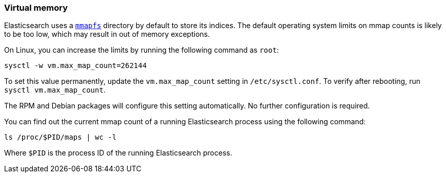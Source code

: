 [[vm-max-map-count]]
=== Virtual memory

Elasticsearch uses a <<mmapfs,`mmapfs`>> directory by
default to store its indices. The default operating system limits on mmap
counts is likely to be too low, which may result in out of memory exceptions.

On Linux, you can increase the limits by running the following command as
`root`:

[source,sh]
-------------------------------------
sysctl -w vm.max_map_count=262144
-------------------------------------

To set this value permanently, update the `vm.max_map_count` setting in
`/etc/sysctl.conf`. To verify after rebooting, run `sysctl vm.max_map_count`.

The RPM and Debian packages will configure this setting automatically. No
further configuration is required.

You can find out the current mmap count of a running Elasticsearch process using the following command:
[source,sh]
----------------------------
ls /proc/$PID/maps | wc -l
----------------------------
Where `$PID` is the process ID of the running Elasticsearch process.
